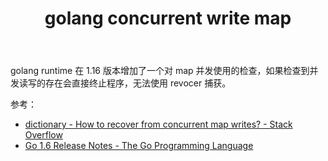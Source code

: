 :PROPERTIES:
:ID:       7196EB0C-5E30-49BB-803D-BC9C28F91892
:END:
#+TITLE: golang concurrent write map

golang runtime 在 1.16 版本增加了一个对 map 并发使用的检查，如果检查到并发读写的存在会直接终止程序，无法使用 revocer 捕获。

参考：
+ [[https://stackoverflow.com/questions/39288741/how-to-recover-from-concurrent-map-writes][dictionary - How to recover from concurrent map writes? - Stack Overflow]]
+ [[https://go.dev/doc/go1.6#runtime][Go 1.6 Release Notes - The Go Programming Language]]

